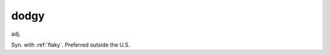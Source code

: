 .. _dodgy:

============================================================
dodgy
============================================================

adj\.

Syn.
with :ref:`flaky`\.
Preferred outside the U.S.


